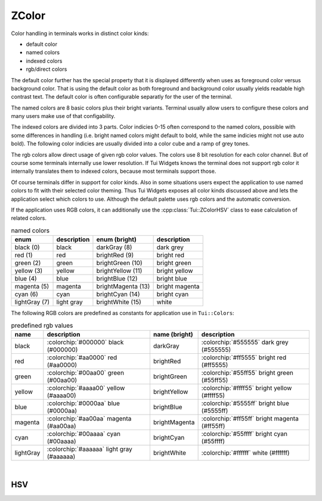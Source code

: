 .. _ZColor:

ZColor
======

Color handling in terminals works in distinct color kinds:

* default color
* named colors
* indexed colors
* rgb/direct colors

The default color further has the special property that it is displayed differently when uses as foreground color
versus background color.
That is using the default color as both foreground and background color usually yields readable high contrast text.
The default color is often configurable separatly for the user of the terminal.

The named colors are 8 basic colors plus their bright variants.
Terminal usually allow users to configure these colors and many users make use of that configability.

The indexed colors are divided into 3 parts.
Color indicies 0-15 often correspond to the named colors, possible with some differences in handling
(i.e. bright named colors might default to bold, while the same indicies might not use auto bold).
The following color indicies are usually divided into a color cube and a ramp of grey tones.

The rgb colors allow direct usage of given rgb color values.
The colors use 8 bit resolution for each color channel.
But of course some terminals internally use lower resolution.
If Tui Widgets knows the terminal does not support rgb color it internally translates them to indexed colors, because
most terminals support those.

Of course terminals differ in support for color kinds.
Also in some situations users expect the application to use named colors to fit with their selected color theming.
Thus Tui Widgets exposes all color kinds discussed above and lets the application select which colors to use.
Although the default palette uses rgb colors and the automatic conversion.

If the application uses RGB colors, it can additionally use the :cpp:class:`Tui::ZColorHSV` class to ease calculation of
related colors.

.. cpp:enum:: Tui::TerminalColor

  The ``TerminalColor`` enum represents the named terminal colors.

  .. rst-class:: tw-invisible
  .. cpp:enumerator:: black
  .. rst-class:: tw-invisible
  .. cpp:enumerator:: darkGray
  .. rst-class:: tw-invisible
  .. cpp:enumerator:: lightGray
  .. rst-class:: tw-invisible
  .. cpp:enumerator:: brightWhite
  .. rst-class:: tw-invisible
  .. cpp:enumerator:: blue
  .. rst-class:: tw-invisible
  .. cpp:enumerator:: green
  .. rst-class:: tw-invisible
  .. cpp:enumerator:: cyan
  .. rst-class:: tw-invisible
  .. cpp:enumerator:: red
  .. rst-class:: tw-invisible
  .. cpp:enumerator:: magenta
  .. rst-class:: tw-invisible
  .. cpp:enumerator:: yellow
  .. rst-class:: tw-invisible
  .. cpp:enumerator:: brightBlue
  .. rst-class:: tw-invisible
  .. cpp:enumerator:: brightGreen
  .. rst-class:: tw-invisible
  .. cpp:enumerator:: brightCyan
  .. rst-class:: tw-invisible
  .. cpp:enumerator:: brightRed
  .. rst-class:: tw-invisible
  .. cpp:enumerator:: brightMagenta
  .. rst-class:: tw-invisible
  .. cpp:enumerator:: brightYellow

.. list-table:: named colors
   :header-rows: 1
   :align: left

   * - enum
     - description
     - enum (bright)
     - description

   * - black (0)
     - black
     - darkGray (8)
     - dark grey

   * - red (1)
     - red
     - brightRed (9)
     - bright red

   * - green (2)
     - green
     - brightGreen (10)
     - bright green

   * - yellow (3)
     - yellow
     - brightYellow (11)
     - bright yellow

   * - blue (4)
     - blue
     - brightBlue (12)
     - bright blue

   * - magenta (5)
     - magenta
     - brightMagenta (13)
     - bright magenta

   * - cyan (6)
     - cyan
     - brightCyan (14)
     - bright cyan

   * - lightGray (7)
     - light gray
     - brightWhite (15)
     - white


The following RGB colors are predefined as constants for application use in ``Tui::Colors``:

.. list-table:: predefined rgb values
   :header-rows: 1
   :align: left

   * - name
     - description
     - name (bright)
     - description

   * - black
     - :colorchip:`#000000` black (#000000)
     - darkGray
     - :colorchip:`#555555` dark grey (#555555)

   * - red
     - :colorchip:`#aa0000` red (#aa0000)
     - brightRed
     - :colorchip:`#ff5555` bright red (#ff5555)

   * - green
     - :colorchip:`#00aa00` green (#00aa00)
     - brightGreen
     - :colorchip:`#55ff55` bright green (#55ff55)

   * - yellow
     - :colorchip:`#aaaa00` yellow (#aaaa00)
     - brightYellow
     - :colorchip:`#ffff55` bright yellow (#ffff55)

   * - blue
     - :colorchip:`#0000aa` blue (#0000aa)
     - brightBlue
     - :colorchip:`#5555ff` bright blue (#5555ff)

   * - magenta
     - :colorchip:`#aa00aa` magenta (#aa00aa)
     - brightMagenta
     - :colorchip:`#ff55ff` bright magenta (#ff55ff)

   * - cyan
     - :colorchip:`#00aaaa` cyan (#00aaaa)
     - brightCyan
     - :colorchip:`#55ffff` bright cyan (#55ffff)

   * - lightGray
     - :colorchip:`#aaaaaa` light gray (#aaaaaa)
     - brightWhite
     - :colorchip:`#ffffff` white (#ffffff)

.. cpp:class:: Tui::ZColor

   This class represents colors in Tui Widgets.
   It's copyable, assignable and supports equality comparasion.

   .. cpp:enum:: ColorType

      .. cpp:enumerator:: RGB
      .. cpp:enumerator:: Default
      .. cpp:enumerator:: Terminal
      .. cpp:enumerator:: TerminalIndexed

   **constructors**

   | :cpp:func:`Tui::ZColor::ZColor(int r, int g, int b) <void Tui::ZColor::ZColor(int r, int g, int b)>`

   **static functions**

   | :cpp:func:`~Tui::ZColor Tui::ZColor::defaultColor()`
   | :cpp:func:`fromHsv(const Tui::ZColorHSV &hsv) <Tui::ZColor Tui::ZColor::fromHsv(const Tui::ZColorHSV &hsv)>`
   | :cpp:func:`~Tui::ZColor Tui::ZColor::fromHsv(double hue, double saturation, double value)`
   | :cpp:func:`~Tui::ZColor Tui::ZColor::fromHsvStrict(double hue, double saturation, double value)`
   | :cpp:func:`fromHsvStrict(const Tui::ZColorHSV &hsv) <Tui::ZColor Tui::ZColor::fromHsvStrict(const Tui::ZColorHSV &hsv)>`
   | :cpp:func:`~Tui::ZColor Tui::ZColor::fromRgb(int r, int g, int b)`
   | :cpp:func:`~Tui::ZColor Tui::ZColor::fromTerminalColor(TerminalColor color)`
   | :cpp:func:`~Tui::ZColor Tui::ZColor::fromTerminalColor(int color)`
   | :cpp:func:`~Tui::ZColor Tui::ZColor::fromTerminalColorIndexed(int color)`

   **functions**

   | :cpp:func:`~int Tui::ZColor::blue() const`
   | :cpp:func:`~int Tui::ZColor::blueOrGuess() const`
   | :cpp:func:`~int Tui::ZColor::green() const`
   | :cpp:func:`~int Tui::ZColor::greenOrGuess() const`
   | :cpp:func:`~uint32_t Tui::ZColor::nativeValue() const`
   | :cpp:func:`~int Tui::ZColor::red() const`
   | :cpp:func:`~int Tui::ZColor::redOrGuess() const`
   | :cpp:func:`~void Tui::ZColor::setBlue(int blue)`
   | :cpp:func:`~void Tui::ZColor::setGreen(int green)`
   | :cpp:func:`~void Tui::ZColor::setRed(int red)`
   | :cpp:func:`~Tui::TerminalColor Tui::ZColor::terminalColor() const`
   | :cpp:func:`~int Tui::ZColor::terminalColorIndexed() const`
   | :cpp:func:`~Tui::ZColorHSV Tui::ZColor::toHsv() const`

|

.. cpp:namespace:: Tui::ZColor

.. cpp:function:: ZColor(int r, int g, int b)

   Creates an ZColor instance of type RGB using ``r``, ``g`` and ``b`` as the color values.

.. cpp:function:: Tui::ZColor::ColorType colorType() const

   Returns the type of color the instance represents.

.. cpp:function:: int red() const
.. cpp:function:: void setRed(int red)
.. cpp:function:: int green() const
.. cpp:function:: void setGreen(int green)
.. cpp:function:: int blue() const
.. cpp:function:: void setBlue(int blue)

   Only for :cpp:expr:`colorType() == ColorType::RGB`.

   Getters and setters for RGB values.
   If the setters are used on a color of another type the type will be changed to RGB and all other channels are set to
   zero.

   Use :cpp:func:`Tui::ZColor fromRgb(int r, int g, int b)` to create a new instance with a specific rgb color.

.. cpp:function:: int terminalColorIndexed() const

   Only for :cpp:expr:`colorType() == ColorType::TerminalIndexed`.

   Returns the index of the indexed color.

   Use :cpp:func:`Tui::ZColor fromTerminalColorIndexed(int color)` to create a new instance with a specific indexed color.

.. cpp:function:: Tui::TerminalColor terminalColor() const

   Only for :cpp:expr:`colorType() == ColorType::Terminal`.

   Returns the enum value of the named color.

   Use :cpp:func:`Tui::ZColor fromTerminalColor(TerminalColor color)` to create a new instance with a specific named color.

.. cpp:function:: int redOrGuess() const
.. cpp:function:: int greenOrGuess() const
.. cpp:function:: int blueOrGuess() const

   Returns the color component for RGB type colors or a guess of the color component for other color types.

.. cpp:function:: Tui::ZColorHSV toHsv() const

   Returns the color converted to HSV.
   For non RGB type colors it uses guesses for the color like :cpp:func:`~int Tui::ZColor::redOrGuess() const` and co.

.. cpp:function:: uint32_t nativeValue() const

   Returns the color as a termpaint color value.

.. rst-class:: tw-static
.. cpp:function:: Tui::ZColor defaultColor()

   Returns a ``ZColor`` with the default color.

.. rst-class:: tw-static
.. cpp:function:: Tui::ZColor fromRgb(int r, int g, int b)

   Returns a ``ZColor`` with the RGB color with components ``r``, ``g`` and ``b``.

.. rst-class:: tw-static
.. cpp:function:: Tui::ZColor fromTerminalColor(TerminalColor color)

   Returns a ``ZColor`` with the terminal color ``color``.

.. rst-class:: tw-static
.. cpp:function:: Tui::ZColor fromTerminalColor(int color)

   Returns a ``ZColor`` with the terminal color ``static_cast<Tui::TerminalColor>(color)``.

.. rst-class:: tw-static
.. cpp:function:: Tui::ZColor fromTerminalColorIndexed(int color)

   Returns a ``ZColor`` with the indexed color ``color``.

.. rst-class:: tw-static
.. cpp:function:: Tui::ZColor fromHsv(const Tui::ZColorHSV &hsv)

   Returns a ``ZColor`` with RGB type converted from the HSV color ``hsv``.

.. rst-class:: tw-static
.. cpp:function:: Tui::ZColor fromHsv(double hue, double saturation, double value)

   Returns a ``ZColor`` with RGB type converted from the HSV color components ``hue``, ``saturation`` and ``value``.

   The ranges for the components are:

   * 0 <= hue <= 360
   * 0 <= saturation <= 1
   * 0 <= value <= 1

   Values outside are clipped for saturation and value. Values outside for hue are wrapped back into the allowed range.

.. rst-class:: tw-static
.. cpp:function:: Tui::ZColor fromHsvStrict(double hue, double saturation, double value)

   Like :cpp:func:`~Tui::ZColor Tui::ZColor::fromHsv(double hue, double saturation, double value)` but only valid if
   the parameters are in the allowed range.

.. rst-class:: tw-static
.. cpp:function:: Tui::ZColor fromHsvStrict(const Tui::ZColorHSV &hsv)

   Like :cpp:func:`~Tui::ZColor Tui::ZColor::fromHsv(const Tui::ZColorHSV &hsv)` but only valid if the components in
   ``hsv`` are in the allowed range.

.. cpp:namespace:: NULL

HSV
---

.. cpp:class:: Tui::ZColorHSV

   ``ZColorHSV`` is a simple class to store a color as hue, saturation and value.

   It's copyable, assignable and supports equality comparasion.

   .. cpp:function:: double hue() const
   .. cpp:function:: void setHue(double hue)
   .. cpp:function:: double saturation() const
   .. cpp:function:: void setSaturation(double saturation)
   .. cpp:function:: double value() const
   .. cpp:function:: void setValue(double value)

      All components have getters and setters.
